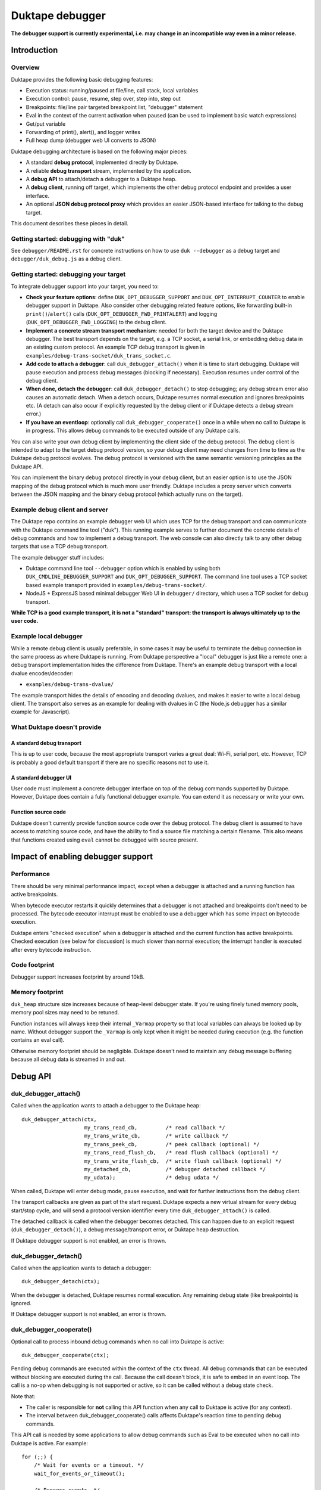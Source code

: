 ================
Duktape debugger
================

**The debugger support is currently experimental, i.e. may change in an
incompatible way even in a minor release.**

Introduction
============

Overview
--------

Duktape provides the following basic debugging features:

* Execution status: running/paused at file/line, call stack, local variables

* Execution control: pause, resume, step over, step into, step out

* Breakpoints: file/line pair targeted breakpoint list, "debugger" statement

* Eval in the context of the current activation when paused (can be used
  to implement basic watch expressions)

* Get/put variable

* Forwarding of print(), alert(), and logger writes

* Full heap dump (debugger web UI converts to JSON)

Duktape debugging architecture is based on the following major pieces:

* A standard **debug protocol**, implemented directly by Duktape.

* A reliable **debug transport** stream, implemented by the application.

* A **debug API** to attach/detach a debugger to a Duktape heap.

* A **debug client**, running off target, which implements the other
  debug protocol endpoint and provides a user interface.

* An optional **JSON debug protocol proxy** which provides an easier
  JSON-based interface for talking to the debug target.

This document describes these pieces in detail.

Getting started: debugging with "duk"
-------------------------------------

See ``debugger/README.rst`` for concrete instructions on how to use
``duk --debugger`` as a debug target and ``debugger/duk_debug.js`` as a
debug client.

Getting started: debugging your target
--------------------------------------

To integrate debugger support into your target, you need to:

* **Check your feature options**: define ``DUK_OPT_DEBUGGER_SUPPORT`` and
  ``DUK_OPT_INTERRUPT_COUNTER`` to enable debugger support in Duktape.
  Also consider other debugging related feature options, like forwarding
  built-in ``print()``/``alert()`` calls (``DUK_OPT_DEBUGGER_FWD_PRINTALERT``)
  and logging (``DUK_OPT_DEBUGGER_FWD_LOGGING``) to the debug client.

* **Implement a concrete stream transport mechanism**: needed for both the
  target device and the Duktape debugger.  The best transport depends on the
  target, e.g. a TCP socket, a serial link, or embedding debug data in an
  existing custom protocol.  An example TCP debug transport is given in
  ``examples/debug-trans-socket/duk_trans_socket.c``.

* **Add code to attach a debugger**: call ``duk_debugger_attach()`` when it is
  time to start debugging.  Duktape will pause execution and process debug
  messages (blocking if necessary).  Execution resumes under control of the
  debug client.

* **When done, detach the debugger**: call ``duk_debugger_detach()`` to stop
  debugging; any debug stream error also causes an automatic detach.  When
  a detach occurs, Duktape resumes normal execution and ignores breakpoints
  etc.  (A detach can also occur if explicitly requested by the debug client
  or if Duktape detects a debug stream error.)

* **If you have an eventloop**: optionally call ``duk_debugger_cooperate()``
  once in a while when no call to Duktape is in progress.  This allows debug
  commands to be executed outside of any Duktape calls.

You can also write your own debug client by implementing the client side of
the debug protocol.  The debug client is intended to adapt to the target
debug protocol version, so your debug client may need changes from time to
time as the Duktape debug protocol evolves.  The debug protocol is versioned
with the same semantic versioning principles as the Duktape API.

You can implement the binary debug protocol directly in your debug client,
but an easier option is to use the JSON mapping of the debug protocol which
is much more user friendly.  Duktape includes a proxy server which converts
between the JSON mapping and the binary debug protocol (which actually runs
on the target).

Example debug client and server
-------------------------------

The Duktape repo contains an example debugger web UI which uses TCP for the
debug transport and can communicate with the Duktape command line tool
("duk").  This running example serves to further document the concrete
details of debug commands and how to implement a debug transport.  The web
console can also directly talk to any other debug targets that use a TCP
debug transport.

The example debugger stuff includes:

* Duktape command line tool ``--debugger`` option which is enabled by using
  both ``DUK_CMDLINE_DEBUGGER_SUPPORT`` and ``DUK_OPT_DEBUGGER_SUPPORT``.
  The command line tool uses a TCP socket based example transport provided
  in ``examples/debug-trans-socket/``.

* NodeJS + ExpressJS based minimal debugger Web UI in ``debugger/``
  directory, which uses a TCP socket for debug transport.

**While TCP is a good example transport, it is not a "standard" transport:
the transport is always ultimately up to the user code.**

Example local debugger
----------------------

While a remote debug client is usually preferable, in some cases it may be
useful to terminate the debug connection in the same process as where Duktape
is running.  From Duktape perspective a "local" debugger is just like a remote
one: a debug transport implementation hides the difference from Duktape.
There's an example debug transport with a local dvalue encoder/decoder:

* ``examples/debug-trans-dvalue/``

The example transport hides the details of encoding and decoding dvalues, and
makes it easier to write a local debug client.  The transport also serves as
an example for dealing with dvalues in C (the Node.js debugger has a similar
example for Javascript).

What Duktape doesn't provide
----------------------------

A standard debug transport
::::::::::::::::::::::::::

This is up to user code, because the most appropriate transport varies a great
deal: Wi-Fi, serial port, etc.  However, TCP is probably a good default
transport if there are no specific reasons not to use it.

A standard debugger UI
::::::::::::::::::::::

User code must implement a concrete debugger interface on top of the debug
commands supported by Duktape.  However, Duktape does contain a fully
functional debugger example.  You can extend it as necessary or write your
own.

Function source code
::::::::::::::::::::

Duktape doesn't currently provide function source code over the debug
protocol.  The debug client is assumed to have access to matching source
code, and have the ability to find a source file matching a certain
filename.  This also means that functions created using ``eval`` cannot
be debugged with source present.

Impact of enabling debugger support
===================================

Performance
-----------

There should be very minimal performance impact, except when a debugger is
attached and a running function has active breakpoints.

When bytecode executor restarts it quickly determines that a debugger is not
attached and breakpoints don't need to be processed.  The bytecode executor
interrupt must be enabled to use a debugger which has some impact on bytecode
execution.

Duktape enters "checked execution" when a debugger is attached and the current
function has active breakpoints.  Checked execution (see below for discussion)
is much slower than normal execution; the interrupt handler is executed after
every bytecode instruction.

Code footprint
--------------

Debugger support increases footprint by around 10kB.

Memory footprint
----------------

``duk_heap`` structure size increases because of heap-level debugger state.
If you're using finely tuned memory pools, memory pool sizes may need to
be retuned.

Function instances will always keep their internal ``_Varmap`` property so
that local variables can always be looked up by name.  Without debugger
support the ``_Varmap`` is only kept when it might be needed during
execution (e.g. the function contains an eval call).

Otherwise memory footprint should be negligible.  Duktape doesn't need to
maintain any debug message buffering because all debug data is streamed in
and out.

Debug API
=========

duk_debugger_attach()
---------------------

Called when the application wants to attach a debugger to the Duktape heap::

    duk_debugger_attach(ctx,
                        my_trans_read_cb,         /* read callback */
                        my_trans_write_cb,        /* write callback */
                        my_trans_peek_cb,         /* peek callback (optional) */
                        my_trans_read_flush_cb,   /* read flush callback (optional) */
                        my_trans_write_flush_cb,  /* write flush callback (optional) */
                        my_detached_cb,           /* debugger detached callback */
                        my_udata);                /* debug udata */

When called, Duktape will enter debug mode, pause execution, and wait for
further instructions from the debug client.

The transport callbacks are given as part of the start request.  Duktape
expects a new virtual stream for every debug start/stop cycle, and will
send a protocol version identifier every time ``duk_debugger_attach()``
is called.

The detached callback is called when the debugger becomes detached.  This
can happen due to an explicit request (``duk_debugger_detach()``), a debug
message/transport error, or Duktape heap destruction.

If Duktape debugger support is not enabled, an error is thrown.

duk_debugger_detach()
---------------------

Called when the application wants to detach a debugger::

    duk_debugger_detach(ctx);

When the debugger is detached, Duktape resumes normal execution.  Any
remaining debug state (like breakpoints) is ignored.

If Duktape debugger support is not enabled, an error is thrown.

duk_debugger_cooperate()
------------------------

Optional call to process inbound debug commands when no call into Duktape
is active::

    duk_debugger_cooperate(ctx);

Pending debug commands are executed within the context of the ``ctx`` thread.
All debug commands that can be executed without blocking are executed during
the call.  Because the call doesn't block, it is safe to embed in an event
loop.  The call is a no-op when debugging is not supported or active, so it
can be called without a debug state check.

Note that:

* The caller is responsible for **not** calling this API function when any
  call to Duktape is active (for any context).

* The interval between duk_debugger_cooperate() calls affects Duktape's
  reaction time to pending debug commands.

This API call is needed by some applications to allow debug commands such
as Eval to be executed when no call into Duktape is active.  For example::

    for (;;) {
        /* Wait for events or a timeout. */
        wait_for_events_or_timeout();

        /* Process events. */
        if (event1) {
            ...
        }
        /*...*/

        /* Cooperate with Duktape debugger. */
        duk_debugger_cooperate(ctx);
    }

Because the API call processes all pending inbound messages (available without
blocking), you can also use it like this::

    for (;;) {
        /* Wait for events or a timeout. */
        wait_for_events_or_timeout();

        /* Process events. */
        if (got_inbound_debugger_data) {
            /* Cooperate with Duktape debugger: process all pending messages
             * until new inbound data arrives.
             */
            duk_debugger_cooperate(ctx);
        }
        /*...*/
    }

Debug transport
===============

Overview
--------

Duktape debugger code sends and receives debug messages over an abstracted
reliable stream transport with semantics similar to a TCP connection or a
serial link.  To maximize portability to different environments, Duktape
expects user code to provide the concrete implementation for this transport
in the form of callbacks given to ``duk_debugger_attach()``.

The logical service provided by the transport is a reliable byte stream
with primitives to:

* Read bytes (partial read OK, block if necessary to read at least 1 byte)

* Write bytes (partial write OK, block if necessary to write at least 1 byte)

* Peek for inbound byte(s) without blocking

* Read flush hint

* Write flush hint

Partial reads and writes are allowed to make it as easy as possible to
implement the transport callbacks.  Duktape will handle any "read fully"
and "write fully" semantics automatically by calling read and write as
many times as necessary.

Peeking allows Duktape to detect incoming debug messages without blocking.
This allows debug messages to be processed even when Duktape is running
normally (not in paused state).

Write flushes allow a transport implementation to reliably coalesce writes.
Read flushes allow a transport implementation to manage a receive window
more efficiently.  The read/write flush callbacks are only needed for some
types of transports.

This section covers the detailed semantics for each callback, and discusses
other transport related common issues like flow control, compression, and
security.

**IMPORTANT: The application should assign no meaning to read/write chunk
boundaries.  There is no guarantee that read, write, peek, or flush calls
have any correspondence to debug message boundaries.**

Read callback semantics
-----------------------

* Read length is guaranteed to be >= 1.

* Buffer pointer is guaranteed to be non-NULL.

* Duktape is requesting that at least one and at most "length" bytes are
  read.  Partial reads are OK but at least one byte must be read.  If user
  code cannot read at least one byte, it MUST block until it can.  If one
  or more bytes are available, user code MUST NOT block.

* Return value in the range [1,length] indicates how many bytes were
  read into the given buffer.

* Return value 0 indicates a stream error (sanity timeout, connection
  close, etc).  Duktape will then mark the stream broken and won't do
  any more operations on it.  Debugger will automatically detach.

Write callback semantics
------------------------

* Write length is guaranteed to be >= 1.

* Buffer pointer is guaranteed to be non-NULL.

* Duktape is requesting that at least one and at most "length" bytes are
  written.  Partial writes are OK but at least one byte must be written.
  If user code cannot write at least one byte, it MUST block until it can.

* Return value in the range [1,length] indicates how many bytes were
  written from the given buffer.

* Return value 0 indicates a stream error (sanity timeout, connection
  close, etc).  Duktape will then mark the stream broken and won't do
  any more operations on it.  Debugger will automatically detach.

Peek callback semantics
-----------------------

* Implementing a peek callback is optional (NULL can be passed in
  ``duk_debugger_attach()``) but strongly recommended.  If the callback
  is not provided, some features like pausing execution "out of the blue"
  (while Duktape is running normally) will not work.

* Peek callback has no arguments.

* Duktape is requesting a peek into the input stream, i.e. to see if
  at least one byte can be read without blocking.

* Return value 0 indicates no bytes can be read without blocking.

* Return value > 0 indicates the number of bytes that can be read without
  blocking.  Right now Duktape only cares if at least one byte is available,
  so returning 0 or 1 is sufficient.

* Duktape will currently assume that if at least one byte is available, a
  whole debug message can be read (blocking and handling partial reads as
  necessary).

Read flush callback semantics
-----------------------------

* Implementing a read flush callback is optional (NULL can be passed in
  ``duk_debugger_attach()``).

* Read flush callback has no arguments.

* Duktape is indicating a "read flush" to user code.  Duktape is guaranteed
  to indicate a "read flush" when it may not be doing any more reads on
  that particular occasion.  (However, Duktape may indicate read flushes
  even when it continues to do reads immediately afterwards.)

* For most transports a read flush is not important.  If the transport
  protocol uses a limited read window and has a protocol to update the
  window status to the remote peer, window control messages can be postponed
  to the next read flush (if there's no other pressing reason to send them,
  e.g. a read buffer empty condition).

Write flush callback semantics
------------------------------

* Implementing a write flush callback is optional (NULL can be passed in
  ``duk_debugger_attach()``).

* Write flush callback has no arguments.

* Duktape is indicating a "write flush" to user code.  Duktape is guaranteed
  to indicate a "write flush" when it may not be doing any more writes on
  that particular occasion.  (However, Duktape may indicate write flushes
  even when it continues to do writes immediately afterwards.)

* This indication is useful if the user transport coalesces writes into
  larger chunks.  The user code can send out chunks when buffered data
  becomes large enough or a write flush is indicated.  User code can rely on
  a write flush happening when it matters.

* User code is also free to ignore this indication if it doesn't apply to
  the underlying transport (e.g. when using TCP, there are already
  mechanisms for automatic coalescing of writes) or if there's some other
  mechanism (e.g. a timer) in place to ensure pending bytes are eventually
  sent out.

Marking a transport broken
--------------------------

Duktape marks a transport broken if:

* User callbacks indicate a stream error

* Duktape encounters a parse error when parsing the debug stream

When the debug transport has been marked broken:

* Debugger is automatically detached so that normal Ecmascript execution
  will resume immediately.  If a detached callback exists, it will be called.

* Duktape won't make any more calls to user callbacks for the stream.

* Duktape internal debug read calls return dummy values (zero when reading a
  byte, zero when reading an integer, empty string when reading a string, etc)
  and writes are silently ignored.  This allows the implementation to read and
  write data without checking for errors after every read/write; an explicit
  check for "broken transport" can be made where it's most convenient.

Peek request notes
------------------

Duktape uses peek requests to detect incoming debug commands and process them.
Peeks are used both during normal execution (when there are no relevant
breakpoints and stepping is not active) and during checked execution (when
there is one or more active breakpoints and/or stepping is active).

The rate of peek requests is automatically rate limited by Duktape using a
Date-based timestamp, so that peeks are performed at most every 200ms.

Write flush notes
-----------------

Duktape uses write flushes to indicate that it may not be sending any more
data on this occasion, and that the application should send out any pending
data it has queued.

Duktape writes outbound debug messages in very small pieces so it might make
sense for the application to maintain a buffer for pending outbound data.
When Duktape performs a write, data can be appended to the buffer.  Data can
be sent out when the buffer is large enough, or when Duktape performs a
write flush.

A write flush is guaranteed to occur when Duktape is finished processing a
set of messages so an application doesn't need to have a separate timer
mechanism or similar to flush pending writes.  A write flush is **not**
guaranteed after every outbound debug message (although the current Duktape
implementation behaves that way).

**The user code should make no assumptions about when Duktape indicates a
write flush, other than to send out pending bytes when it happens.**

Reliability
-----------

Duktape expects the transport to be reliable, i.e. no bytes are reordered,
lost, or duplicated.  The concrete transport must provide reliability by
application specific means.  For instance, if TCP sockets are used, reliability
is automatically provided by TCP.  For unreliable packet transports, user code
must provide retransmission, duplicate detection, and sequencing.

Flow control
------------

There is no flow control at the abstract transport level, though an application
is free to implement flow control as part of the transport.  For instance, if
TCP sockets are used, there's automatic flow control as part of TCP.

Flow control may be necessary for devices with very low amount of memory so
that excessive buffer reserves can be avoided.

Compression
-----------

For very slow links it may be appropriate for the application specific
transport to use stream compression for the debug traffic.  Compression
can reduce the stream to around 10-30% of its uncompressed size.

Security
--------

In some environments the debug transport may be security critical.  In such
cases the application should use authentication and encryption for the debug
transport, e.g. use SSL/TLS for the transport.

Implementing on top of a packet-based transport
-----------------------------------------------

This topic is covered in a separate section.

Development time transport torture option
-----------------------------------------

The feature option DUK_OPT_DEBUGGER_TRANSPORT_TORTURE causes Duktape to do
all debug transport read/write operations in 1-byte steps, which is useful
to catch any incorrect assumptions about reading or writing chunks of a
certain size.

Debug stream format
===================

Overview
--------

The debug protocol is a conversation between Duktape internals and the debug
client.  User code is not aware of the contents of the debug protocol, it
only provides a debug transport to carry chunks of the stream between the
debug target and the debug client.

The debug protocol has a simple three-part life cycle:

* Stream connected, waiting for version identification (sent by Duktape).

* Stream connected, in active use.  Debug messages are exchanged freely in
  each direction.

* Stream disconnected.  This happens on an explicit detach request (i.e. a
  call to ``duk_debugger_detach()``, a read/write error indicated by the
  user's transport callbacks, a message syntax error detected by Duktape,
  or Duktape heap destruction.

The protocol uses request pipelining, i.e. each peer is allowed to send
multiple requests without waiting for replies to previous requests.  To
facilitate this, every request has a corresponding reply/error message and
requests are always processed without reordering.  Neither peer is required
to send pipelined request, and it's perfectly fine for e.g. a debug client
to wait for a response before sending another request.

Version identification
----------------------

When the debug transport is attached, Duktape writes a version identification
as an UTF-8 encoded line of the form::

    <protocolversion> <SP (0x20)> <additional text, no LF> <LF (0x0a)>

The current protocol version is "1" and the identification line currently
has the form::

    1 <DUK_VERSION> <DUK_GIT_DESCRIBE> <target string> <LF>

Everything that follows the protocol version number is informative only.
Example::

    1 10099 v1.0.0-254-g2459e88 duk command built from Duktape repo

The debug protocol version is available as a define to the user code
(defined by ``duktape.h``)::

    DUK_DEBUG_PROTOCOL_VERSION

This may be useful e.g. when a target can advertise its debug capabilities.

The debug client should parse the line and check the protocol version first.
If the protocol version is not supported, the debug connection should be
closed.  The debug client always adapts to the protocol version present on
the target.  There is no acknowledgement to the version identification, and
there is no corresponding handshake message from the debug client.

When the version identification (handshake) is complete the debug stream
switches to a different framing described below.  The framing is potentially
protocol version specific, which is why the version identification must be
processed first.

Some rationale for the version identification format:

* A one-line text string is a common handshake approach, and has the benefit
  that you can telnet into a target (if it uses a TCP transport) and easily
  see that you've connected to a debugger port.  It can also be easily
  extended to e.g. allow Duktape to advertise optional capabilities (if that
  becomes necessary).

* The version identification allows protocol framing to be changed in the
  future without changing the handshake format.  If version identification
  used the more complex framing described below, it would make version
  compatibility much harder.

* Duktape just sends out the version identification blindly and doesn't need
  to parse a reply, so there's very little cost to having a human readable
  version identification line as compared to e.g. sending a single version
  byte.

* Adding a version identification for the debug client would mean unnecessary
  parsing state for Duktape.  There's little benefit in making Duktape aware
  of the debug client version.

Dvalue
------

After the version identification handshake, the debug stream consists of typed
values called *dvalues* sent in each direction.  Dvalues represent message
framing markers, integers, strings, tagged Ecmascript values, etc.  They can
be parsed without context which is useful for dumping and also allows dvalues
(and debug messages) to be skipped without context.  Debug *messages* are then
constructed as a sequence of dvalues: a start marker, zero or more dvalues,
and an end-of-message marker.

The following table summarizes the dvalues and their formats.  The initial
byte (IB) is used as both a type tag and containing parts of the value in
some cases:

+-----------------------+-----------+---------------------------------------+
| Byte sequence         | Type      | Description                           |
+=======================+===========+=======================================+
| 0x00                  | EOM       | End of message                        |
+-----------------------+-----------+---------------------------------------+
| 0x01                  | REQ       | Start of request message              |
+-----------------------+-----------+---------------------------------------+
| 0x02                  | REP       | Start of success reply message        |
+-----------------------+-----------+---------------------------------------+
| 0x03                  | ERR       | Start of error reply message          |
+-----------------------+-----------+---------------------------------------+
| 0x04                  | NFY       | Start of notification message         |
+-----------------------+-----------+---------------------------------------+
| 0x05...0x0f           | reserved  |                                       |
+-----------------------+-----------+---------------------------------------+
| 0x10 <int32>          | integer   | 4-byte integer, signed 32-bit integer |
|                       |           | in network order follows initial byte |
+-----------------------+-----------+---------------------------------------+
| 0x11 <uint32> <data>  | string    | 4-byte string, unsigned 32-bit string |
|                       |           | length in network order and string    |
|                       |           | data follows initial byte             |
+-----------------------+-----------+---------------------------------------+
| 0x12 <uint16> <data>  | string    | 2-byte string, unsigned 16-bit string |
|                       |           | length in network order and string    |
|                       |           | data follows initial byte             |
+-----------------------+-----------+---------------------------------------+
| 0x13 <uint32> <data>  | buffer    | 4-byte buffer, unsigned 32-bit buffer |
|                       |           | length in network order and buffer    |
|                       |           | data follows initial byte             |
+-----------------------+-----------+---------------------------------------+
| 0x14 <uint16> <data>  | buffer    | 2-byte buffer, unsigned 16-bit buffer |
|                       |           | length in network order and buffer    |
|                       |           | data follows initial byte             |
+-----------------------+-----------+---------------------------------------+
| 0x15                  | unused    | Represents the internal "undefined    |
|                       |           | unused" type which used to e.g. mark  |
|                       |           | unused (unmapped) array entries       |
+-----------------------+-----------+---------------------------------------+
| 0x16                  | undefined | Ecmascript "undefined"                |
+-----------------------+-----------+---------------------------------------+
| 0x17                  | null      | Ecmascript "null"                     |
+-----------------------+-----------+---------------------------------------+
| 0x18                  | true      | Ecmascript "true"                     |
+-----------------------+-----------+---------------------------------------+
| 0x19                  | false     | Ecmascript "false"                    |
+-----------------------+-----------+---------------------------------------+
| 0x1a <8 bytes>        | number    | IEEE double (network endian)          |
+-----------------------+-----------+---------------------------------------+
| 0x1b <uint8> <uint8>  | object    | Class number, pointer length, and     |
| <data>                |           | pointer data (network endian)         |
+-----------------------+-----------+---------------------------------------+
| 0x1c <uint8> <data>   | pointer   | Pointer length, pointer data          |
|                       |           | (network endian)                      |
+-----------------------+-----------+---------------------------------------+
| 0x1d <uint16> <uint8> | lightfunc | Lightfunc flags, pointer length,      |
| <data>                |           | pointer data (network endian)         |
+-----------------------+-----------+---------------------------------------+
| 0x1e <uint8> <data>   | heapptr   | Pointer length, pointer data (network |
|                       |           | endian); pointer to heap object, used |
|                       |           | by DumpHeap                           |
+-----------------------+-----------+---------------------------------------+
| 0x1f                  | reserved  |                                       |
+-----------------------+-----------+---------------------------------------+
| 0x20...0x5f           | reserved  |                                       |
+-----------------------+-----------+---------------------------------------+
| 0x60...0x7f <data>    | string    | String with length [0,31], string     |
|                       |           | length is IB - 0x60, data follows     |
+-----------------------+-----------+---------------------------------------+
| 0x80...0xbf           | integer   | Integer [0,63], integer value is      |
|                       |           | IB - 0x80                             |
+-----------------------+-----------+---------------------------------------+
| 0xc0...0xff <uint8>   | integer   | Integer [0,16383], integer value is   |
|                       |           | ((IB - 0xc0) << 8) + followup_byte    |
+-----------------------+-----------+---------------------------------------+

All "integer" representations are semantically the same, i.e. they can all
be used wherever an integer is expected.  Same applies to "string" and
"buffer" representations.

The dvalue typing is sufficient to represent ``duk_tval`` values so that
typing can be preserved (e.g. strings and buffers have separate types).

The dvalues are represented as follows in text below (not needed for all
types in the text)::

    EOM
    REQ
    REP
    ERR
    NFY
    <int: field name>    e.g. <int: error code>
    <str: field name>    e.g. <str: error message>
    <buf: field name>    e.g. <buf: buffer data>
    <ptr: field name>    e.g. <ptr: prototype pointer>
    <tval: field name>   e.g. <tval: eval result>

When a field does not relate to an Ecmascript value exactly, e.g. the field
is a debugger control field, typing can be loose.  For example, a boolean
field can be represented sometimes as integer dvalue and an arbitrary binary
string as a string dvalue.  The specific types used for each command are
described in per-command sections below.

The intent behind the dvalue format is to:

* Make the lowest level protocol typed so that dvalues and messages can be
  dumped without knowing the particular message being parsed.

* Provide a way to skip a message without understanding its contents, or
  ignore trailing fields in a message, by scanning for the EOM marker.
  This is useful for handling unsupported requests and for extending
  messages by appending dvalues to existing ones.  However, note that reliable
  skipping is only possible if an implementation can parse all dvalue types
  so that it knows their length.  In particular, zero bytes (which are used
  for EOM) can appear inside dvalues too, so skipping to zero byte is not a
  reliable way to skip.

* Provide a framing for requests and responses, which is needed to ensure
  both peers can distinguish replies to its own requests from requests or
  notifications initiated by the other party.

* Allow streamed writing of debug messages without knowing the length of the
  final message in advance (which would be necessary if the framing had a leading
  message length field, for instance).  This is useful to avoid the need to
  precompute message sizes or to use an accumulation buffer to create a full
  message before sending it out.

* Represent all ``duk_tval`` values without loss of information.

* Use short encoding forms for typical numbers and strings to minimize traffic
  for low bandwidth debug transport (like serial lines):

  - The integer range [0,63] encodes to a single byte and is useful for e.g.
    command numbers, status codes, booleans, etc.

  - The integer range [0,16383] encodes to two bytes and is useful for e.g.
    line numbers, typical array indices, loop counter values, etc.

  - Short strings with length [0,31] are encoded to a single byte plus the
    string data.  This is useful for typical filenames, property and variable
    names, etc.

Notes:

* When not sending a ``duk_tval`` value, integer number values must always be
  encoded as plain integers (not the IEEE double encoding).

* When parsing a ``duk_tval`` value, both plain integers and IEEE double
  values must be accepted.  The plain integers map uniquely to IEEE doubles
  so there's no loss of information.  Note that a negative zero must be
  represented as an IEEE double to preserve the sign.

* Fast integers (fastint) are not distinguish from ordinary numbers in the
  debugger protocol.

* Plain buffer values are represented explicitly, but buffer objects
  (Duktape.Buffer, Node.js Buffer, ArrayBuffer, DataView, and TypedArray
  views) are represented as objects.  This means that their contents are
  not transmitted, only their heap pointer and a class number.

Endianness
----------

As a general rule all values are serialized into network order (big endian).
This applies to pointer values and IEEE doubles.

When pointers or IEEE doubles are part of buffer data they are encoded in
whatever order they exist in memory.  This means that e.g. bytecode dumped
by DumpHeap will be represented as a buffer value with platform specific
byte ordering.  Changing the byte order would be quite awkward because the
debugger code would need to be aware of the memory layout of specific buffer
values.

Representing duk_tval values
----------------------------

The following dvalue types are used for ``duk_tval`` values:

* unused (undefined/unused/none): specific dvalue

* undefined: specific dvalue

* null: specific dvalue

* boolean: specific dvalues for ``true`` and ``false``

* number: signed 32-bit integers can be represented with the simple integer
  dvalues (except negative zero), other numbers are represented as literal
  IEEE doubles

* string: specific dvalues for a few string lengths

* buffer: specific dvalues for a few buffer lengths

* object: represented as a pointer (dangerous when sent from debug client
  to debug target)

* pointer: represented as a pointer

* lightfunc: represented as a point and a flags field (dangerous when sent
  from debug client to debug target)

The notation ``<tval: field name>`` allows any dvalue compatible with a
``duk_tval``.  However, note that some values are dangerous when sent from
the debug client to the target; e.g. it's possible to send a lightfunc value
as an argument to PutVar, for instance, but it's easy to segfault unless
you're very careful.

Request, replies, and notifications
-----------------------------------

A request has the format::

  REQ <int: command> <0-N dvalues> EOM

A success response has the format::

  REP <0-N dvalues> EOM

An error response has the **fixed format** independent of command::

  ERR <int: error code> <str: error message or empty string> EOM

A notification has the format::

  NFY <int: command> <0-N dvalues> EOM

Notes:

* Request and replies don't have a message ID: it is not necessary.  Each peer
  is required to response to incoming requests in order, and every request is
  required to have a single success or error reply, so that replies can be
  reliably associated with previously sent requests.  Note that reply messages
  may still be interleaved with requests and notifications sent by the peer in
  the other direction.

* Only requests/notifications have a command number: the reply messages are
  associated with a request/notification implicitly based on their order in
  the debug stream.

* The error response has a fixed format so that error handling can be uniform.
  There's a specific error code for "unsupported command" so that a debug
  client can easily check if new commands are supported and if not, fall back
  to something else.

* Right now Duktape only sends notifications, never requests, to avoid the
  need to track request/reply state.

Error codes
-----------

+--------+------------------------------------------------------------------+
| Code   | Description                                                      |
+========+==================================================================+
| 0x00   | Unknown or unspecified error                                     |
+--------+------------------------------------------------------------------+
| 0x01   | Unsupported command                                              |
+--------+------------------------------------------------------------------+
| 0x02   | Too many (e.g. too many breakpoints, cannot add new)             |
+--------+------------------------------------------------------------------+
| 0x03   | Not found (e.g. invalid breakpoint index)                        |
+--------+------------------------------------------------------------------+

Handling of inbound requests
----------------------------

When either peer decides something unexpected happens, it can simply drop the
transport.  As soon as Duktape detects this, the debugger is automatically
detached and normal execution resumes.  This provides uniform handling for
unexpected errors, and is appropriate behavior e.g. when:

* Invalid or insane dvalue formats are encountered.  There's often no way to
  continue reliably in these cases.

* A parse error when a supported command is being handled.  Such a situation
  would indicate that the peer is buggy or in an inconsistent state.

The exact error handling rules are not specified in great detail here, but
there are a few rules which are important for extensibility:

* If a peer receives a request with an unsupported command number, it MUST
  send back an error reply indicating the command is supported, and MUST NOT
  drop the debug connection.  This behavior is important so that a peer can
  try a command to see if it happens to be supported, and if not, fall back
  to some other behavior.  As a result new commands can be added without
  always strictly bumping the protocol version, and it's possible to add
  optional or custom, target specific commands and "probe" for them.

  - Right now this only applies to Duktape: Duktape never sends requests,
    only notifications.

* If a peer receives a notification with an unsupported command number, it
  MUST ignore the notification, and MUST NOT drop the debug connection.
  The reason is the same as for requests.

* If a supported command is parsed and there are additional dvalues before an
  EOM, the trailing dvalues MUST be ignored.  This allows existing commands
  to be extended (in some cases) without assigning new command numbers or
  bumping the protocol version.

These simple rules are easy to implement and allow the protocol to be extended
gracefully in a few common cases (but certainly not all).

Text representation of dvalues and debug messages
-------------------------------------------------

**This is an informative convention only used in this document and in
duk_debug.js dumps.**

The Duktape debug client uses the following convention for representing
dvalues as text:

* Marker bytes: ``EOM``, ``REQ``, ``REP``, ``ERR``, ``NFY``.

* Integers: string coerced in the obvious way, e.g. ``-123``.

* Strings are mapped 1:1 from a sequence of bytes (0x00...0xff) to a sequence
  codepoints U+0000...U+00FF and then JSON encoded.  JSON encoding ensures
  that the result has no unescaped newlines.  Standard JSON doesn't escape all
  of the codepoints U+0080...U+00FF which unfortunately looks funny (ASCII
  only serialization would be preferable).

* Other types are JSON encoded like in the JSON mapping, see below.

Debug messages are then simply represented as one-liners containing all the
related dvalues (including message type marker and EOM) separate by spaces.
This makes the text dump easy to read, cut-and-paste, diagnose, etc.

As an example, consider a reply whose payload consists of the string "touché",
the integer 123, and the integer -321.  The string would be represented by
Duktape internally as the UTF-8 sequence::

    74 6f 75 63 68 c3 a9

The raw bytes of the reply message could be (with dvalues delimited by pipes)::

    02 | 67 74 6f 75 63 68 c3 a9 | c0 7b | 10 ff ff fe bf | 00

This would then be rendered as a text one-liner::

    REP "touch\u00c3\u00a9" 123 -321 EOM

The odd string mapping is chosen to preserve the exact bytes used by the
string inside Duktape.  Note that some Duktape strings are intentionally
invalid UTF-8 so mapping to Unicode is not always an option.  This string
mapping is also used to represent buffer data.

JSON mapping for debug protocol
===============================

The mapping described in this section is used to map debug dvalues and
messages into JSON values.  The mapping is used to implement a JSON
debug proxy which allows a debug client to interact with a debug target
using clean JSON messages alone without implementing the binary protocol
at all.

JSON representation of dvalues
------------------------------

* Unused::

      { "type": "unused" }

* Undefined::

      { "type": "undefined" }

* Null, true, and false map directly to JSON::

      null
      true
      false

* Integers map directly to JSON number type::

      1234

* Any numbers that can't be represented without loss as JSON numbers
  (e.g. infinity, NaN, negative zero) are expressed as::

      // data contains IEEE double in big endian hex encoded bytes
      // (here Math.PI)
      { "type": "number", "data": "400921fb54442d18" }

* Strings are mapped like in the text representation, i.e. bytes 0x00...0xff
  map to Unicode codepoints U+0000...U+00FF::

      // the 4-byte string 0xde 0xad 0xbe 0xef
      "\u00de\00ad\00be\00ef"

  This representation is used because it is byte exact, represents non-UTF-8
  strings correctly, but is still human readable for most practical (ASCII)
  strings.

* Buffer data is represented in hex encoded form wrapped in an object::

      { "type": "buffer", "data": "deadbeef" }

* The message framing dvalues (EOM, REQ, REP, NFY, ERR) are not visible in
  the JSON protocol.  They are used by ``duk_debug.js`` internally with the
  format::

      { "type": "eom" }
      { "type": "req" }
      { "type": "rep" }
      { "type": "err" }
      { "type": "nfy" }

* Object::

      // class is a number, pointer is hex-encoded
      { "type": "object", "class": 10, "pointer": "deadbeef" }

* Pointer::

      // pointer is hex-encoded
      { "type": "pointer", "pointer": "deadbeef" }

* Lightfunc::

      // flags is a 16-bit integer represented as a JSON number,
      // pointer is hex-encoded
      { "type": "lightfunc", "flags": 1234, "pointer": "deadbeef" }

* Heap pointer::

      // pointer is hex-encoded
      { "type": "heapptr", "pointer": "deadbeef" }

JSON representation of debug messages
-------------------------------------

Messages are represented as JSON objects, with the message type marker and the
EOM marker removed, as follows.

Request messages have a 'request' key which contains the command name (if
known) or "true" (if not known), a 'command' key which contains the command
number, and 'args' which contains remaining dvalues (EOM omitted)::

    {
        "request": "AddBreak",
        "command": 24,
        "args": [ "foo.js", 123 ]
    }

    {
        "request": true,
        "command": 24,
        "args": [ "foo.js", 123 ]
    }

Reply messages don't have a command number, so they have a 'reply' key with
a "true" value to allow the message type to be distinguished.  Arguments are
again in 'args' (EOM omitted)::

    {
        "reply": true,
        "args": [ 3 ]
    }

Error messages are like replies, 'error' key has a "true" value, and 'args'
contain the error arguments (EOM omitted)::

    {
        "error": true,
        "args": [ 2, "no space for breakpoint" ]
    }

Notify messages have a 'notify' key with the notify command name (if known)
or "true" (if not known), a 'command' key which contains the command number,
and an 'args' for arguments (EOM omitted)::

    {
        "notify": "Status",
        "command": 1,
        "args": [ 0, "foo.js", "frob", 123, 808 ]
    }

    {
        "notify": true,
        "command": 1,
        "args": [ 0, "foo.js", "frob", 123, 808 ]
    }

If an argument list is empty, 'args' can be omitted from any message.

The request and notify message contain both a request/notify command name and
a number.  The intent is to allow debug clients to use command names (rather
than numbers).  The command name/number is resolved as follows:

* If command name is present, look up the command name from command metadata.
  If the command is known, use the command number in the command metadata and
  ignore a possible 'command' key.

* If command number is present, use it verbatim if the name lookup failed.

* If no command number is present, fail.

Other JSON messages
-------------------

In addition to the core message formats above, there are a few custom messages
for debug protocol version info and transport events.  These are expressed as
"notify" messages with a special command name beginning with an underscore, and
no command number.

When connecting to a debug target, a version identification line is received.
This line doesn't follow the dvalue format, so it is transmitted specially::

    {
        "notify": "_Connected",
        "args": [ "1 10199 v1.1.0-173-gecd806e-dirty duk command built from Duktape repo" ]
    }

When a transport error occurs (not necessarily a terminal error)::

    {
        "notify": "_Error",
        "args": [ "some kind of error" ]
    }

When the JSON connection is just about to be disconnected::

    {
        "notify": "_Disconnecting"
    }

JSON protocol line formatting
-----------------------------

JSON messages are sent by encoding them in compact one-liner form and
terminating a message with a newline (single LF character, 0x0a).
(Note that the examples above are formatted in multiline format which
is **not** allowed; this is simply for clarity.)

This convention makes is easy to read and write messages.  Messages can
be easily cut-pasted, and message logs can be grepped effectively.

Extending the protocol and version compatibility
================================================

The version identification line provides a protocol version number which is
used to make incompatible changes to the debug protocol; the debug client is
always assumed to conform to the target's debug protocol version.

It is also possible to extend the protocol without bumping the protocol
version number in the following basic ways:

* Add a new command.  If a command is not supported, the peer will send back
  a specific error indicating an unknown/unsupported command.

* Add trailing field(s) to a request, response, or notification.  Once a peer
  has read and processed the fields it supports, it's required to skip to EOM,
  skipping unknown trailing fields.  Some messages have a variable number of
  fields (e.g. a list of variable name/value pairs), in which case this
  approach may not be possible.

These extensions are made possible by (1) the ability to skip to EOM without
understanding message contents, and (2) the processing requirements for
unknown messages and unknown trailing dvalues.

As a general design rule, Duktape internals should be kept clean of version
specific handling and workarounds.  If a feature cannot be implemented cleanly
in a compatible fashion, the protocol version should be bumped instead of
adding parallel variants of commands or making other awkward compromises.
It's important to keep the debugger code small and clean, so that code
footprint is not compromised on the target.

Commands sent by Duktape
========================

Status notification (0x01)
--------------------------

Format::

    NFY <int: 1> <int: state> <str: filename> <str: funcname> <int: linenumber> <int: pc> EOM

Example::

    NFY 1 0 "foo.js" "frobValues" 101 679 EOM

When nothing is executing (happens e.g. when duk_debug_cooperate() is called
from outside of any Duktape activation) filename and funcname are undefined
(the "undefined" dvalue is used) and pc/line are zero.

State is one of:

* 0x00: running

* 0x01: paused, debug client must resume

When execution state changes (e.g. from paused to running or vice versa)
Duktape always sends a Status notification.

When Duktape is running with the debugger attached, it sends a status
notification from time to time to keep the debug client informed of what
file/line and function is being executed.

The rate of Status updates is automatically rate limited using a Date-based
timestamp, so that Status updates are sent at most every 200ms when Duktape
is running in normal or checked mode.

Print notification (0x02)
-------------------------

Format::

    NFY <int: 2> <str: message> EOM

Example::

    NFY 2 "hello world!\n" EOM

String output redirected from the ``print()`` function.

Alert notification (0x03)
-------------------------

Format::

    NFY <int: 3> <str: message> EOM

Example::

    NFY 3 "hello world!\n" EOM

String output redirected from the ``alert()`` function.

Log notification (0x04)
-----------------------

Format::

    NFY <int: 4> <int: log level> <str: message> EOM

Example::

    NFY 4 2 "2014-12-07T23:46:27.796Z INF foo: hello world" EOM

Logger output redirected from Duktape logger calls.

Commands sent by debug client
=============================

BasicInfo request (0x10)
------------------------

Format::

    REQ <int: 0x10> EOM
    REP <int: DUK_VERSION> <str: DUK_GIT_DESCRIBE> <str: target info> <int: endianness> EOM

Example::

    REQ 16 EOM
    REP 10099 "v1.0.0-254-g2459e88" "Arduino Yun" 2 EOM

Endianness:

* 1 = little endian

* 2 = mixed endian (doubles in ARM "mixed" endian, integers little endian)

* 3 = big endian

Endianness affects decoding of a few dvalues.

Target info is a string that can be compiled in, and can e.g. describe the
device type.

TriggerStatus request (0x11)
----------------------------

Format::

    REQ <int: 0x11> EOM
    REP EOM

Example::

    REQ 17 EOM
    REP EOM

Duktape will then re-send a status notify.

Pause request (0x12)
--------------------

Format::

    REQ <int: 0x12> EOM
    REP EOM

Example::

    REQ 18 EOM
    REP EOM

If Duktape is already paused, a no-op.  If Duktape is running, Duktape will
check for incoming debug messages from time to time.  When Duktape notices
the pause request (which can take seconds) it will reply to the request,
pause execution, and send a Status notification indicating it has paused.

Resume request (0x13)
---------------------

Format::

    REQ <int: 0x13> EOM
    REP EOM

Example::

    REQ 19 EOM
    REP EOM

If Duktape is already running, a no-op.  If Duktape is paused, it will exit
the debug message loop associated with the paused state (where control is
fully in the hands of the debug client), resume execution, and send a Status
notification indicating it is running.

StepInto request (0x14)
-----------------------

Format::

    REQ <int: 0x14> EOM
    REP EOM

Example::

    REQ 20 EOM
    REP EOM

Resume execution and pause when execution exits the current line.  If a
function call occurs before that, go into the function and pause execution
there.

StepOver request (0x15)
-----------------------

Format::

    REQ <int: 0x15> EOM
    REP EOM

Example::

    REQ 21 EOM
    REP EOM

Resume execution and pause when execution exits the current line.  Don't pause
on function calls occuring before that.

StepOut request (0x16)
----------------------

Format::

    REQ <int: 0x16> EOM
    REP EOM

Example::

    REQ 22 EOM
    REP EOM

Resume execution and pause when execution exits the current function.  This can
happen because:

* The current function returns, in which case execution resumes in the calling
  function.

* The current function, or any function called by it, throws an error which is
  not caught before it unwinds past the current function.  Execution resumes
  in the error catcher.

ListBreak request (0x17)
------------------------

Format::

    REQ <int: 0x17> EOM
    REP [ <str: fileName> <int: line> ]* EOM

Example (two breakpoints)::

    REQ 23 EOM
    REP "foo.js" 102 "bar.js" 99 EOM

AddBreak request (0x18)
-----------------------

Format::

    REQ <int: 0x18> <str: fileName> <int: line> EOM
    REP <int: breakpoint index> EOM

Example::

    REQ 24 "foo.js" 109 EOM
    REP 3 EOM

If there's no space for more breakpoints, a "too many" error is sent::

    REQ 24 "foo.js" 109 EOM
    ERR 2 "no space for breakpoint" EOM

DelBreak request (0x19)
-----------------------

Format::

    REQ <int: 0x19> <int: index> EOM
    REP EOM

Example::

    REQ 25 3 EOM
    REP EOM

If an invalid index is used, an error reply is sent.

GetVar request (0x1a)
---------------------

Format::

    REQ <int: 0x1a> <str: varname> EOM
    REP <int: 0/1, found> <tval: value> EOM

Example::

    REQ 26 "testVar" EOM
    REP 1 "myValue" EOM

PutVar request (0x1b)
---------------------

Format::

    REQ <int: 0x1b> <str: varname> <tval: value> EOM
    REP EOM

Example::

    REQ 27 "testVar" "newValue" EOM
    REP EOM

GetCallStack request (0x1c)
---------------------------

Format::

    REQ <int: 0x1c> EOM
    REP [ <str: fileName> <str: funcName> <int: lineNumber> <int: pc> ]* EOM

Example::

    REQ 28 EOM
    REP "foo.js" "doStuff" 100 317 "bar.js" "doOtherStuff" 210 880 EOM

GetLocals request (0x1d)
------------------------

Format::

    REQ <int: 0x1d> EOM
    REP [ <str: varName> <tval: varValue> ]* EOM

Example::

    REQ 29 EOM
    REP "x" "1" "y" "3.1415" "foo" "bar" EOM

List local variable names from current function (the internal ``_Varmap``).

The result includes only local variables declared with ``var`` and locally
declared functions.  Variables outside the current function scope, including
outer functions and global variables, are not included.

.. note:: The local variable list doesn't currently include dynamically
   declared variables introduced by e.g. eval(), or variables with a
   dynamic scope like the catch variable in try-catch.  This will be fixed
   in future versions.

Eval request (0x1e)
-------------------

Format::

    REQ <int: 0x1e> <str: expression> EOM
    REP <int: 0=success, 1=error> <tval: value> EOM

Example::

    REQ 30 "1+2" EOM
    REP 0 3 EOM

The eval expression is evaluated as if a "direct call" to eval was executed
in the position where execution has paused.  A direct eval call shares the
same lexical scope as the function it is called from (an indirect eval call
does not).  For instance, suppose we're executing::

    function foo(x, y) {
        print(x);  // (A)
        print(y);  // (B) <== paused here (before print(y))
    }

    foo(100, 200);

and you'd eval::

    print(x + y); y = 10; "quux"

The Eval would execute as if the code had been::

    function foo(x, y) {
        print(x);
        eval('print(x + y); y = 10; "quux");
        print(y);
    }

    foo(100, 200);

so that the Eval statement would:

* Print out 300 (using print).

* Assign 10 to ``y`` so that statement B would then print 10 (instead of 200).

* The final result of the eval would be the string ``"quux"``, which would then
  be shown in the debug client UI.

When Eval is requested from outside any Duktape activation, e.g. while doing
a duk_debugger_cooperate() call, there is no active Ecmascript activation so
that a "direct" Eval is not possible.  Eval will then be executed as an
indirect Eval instead.

Current limitations:

* Can get stuck in an infinite loop.

* The debug code runs inside an actual ``eval()`` call which affects the call
  stack.  For example, ``Duktape.act()`` will see the additional stack frames.

Detach request (0x1f)
---------------------

Format::

    REQ <int: 0x1f> EOM
    REP EOM

Example::

    REQ 31 EOM
    REP EOM

Request that Duktape detach the debugger.  Duktape requests the user transport
code to close the transport connection, and then resumes normal execution.

DumpHeap request (0x20)
-----------------------

Format::

    REQ <int: 0x20> EOM
    REP <dvalues> EOM

Example::

    REQ 32 EOM
    REP <dvalues> EOM

Dump contents of the entire Duktape heap.  The format of the heap dump is
somewhat complicated; see ``duk_debugger.c`` for the format.

This is used to implement a debugger UI feature where you can download a JSON
dump of the heap state for analysis.

.. note:: This command is somewhat incomplete at the moment.  It will be useful
   to implement a heap browser, and will probably be completed together with
   some kind of UI.

GetBytecode request (0x21)
--------------------------

Format::

    REQ <int: 0x21> EOM
    REP <int: numconsts> (<tval: const>){numconsts}
        <int: numfuncs> (<tval: func>){numfuncs}
        <str: bytecode> EOM

Example::

    REQ 33 EOM
    REP 2 "foo" "bar" 0  "...bytecode..." EOM

Bytecode endianness is target specific so the debug client needs to get
target endianness and interpret the bytecode based on that.

.. note:: This command is somewhat incomplete at the moment and may be modified
   once the best way to do this in the debugger UI has been figured out.

"debugger" statement
====================

Ecmascript has a debugger statement::

    a = 123;
    debugger;
    a = 234;

The E5 specification states that:

    Evaluating the DebuggerStatement production may allow an implementation
    to cause a breakpoint when run under a debugger. If a debugger is not
    present or active this statement has no observable effect.

Other Ecmascript engines typically treat a debugger statement as a breakpoint:

* https://developer.mozilla.org/en-US/docs/Web/JavaScript/Reference/Statements/debugger
* http://msdn.microsoft.com/en-us/library/ie/0bwt76sk%28v=vs.94%29.aspx
* http://blog.katworksgames.com/2012/09/27/debugger-statement-makes-javascript-development-easier/

Duktape interprets it as a breakpoint too, i.e. execution is paused if a
debugger statement is encountered while a debug client is attached.  This
allows breakpoints to be set even in anonymous eval code (though there
will be no access to source code).

Implementing a debug transport on top of a packet-based transport
=================================================================

Implementing a debug transport over a packet-based lower level protocol is
essentially the same problem as forwarding a TCP stream or a virtual serial
link over the packed-based protocol.  There is very little Duktape specific
in doing so, and the problem is quite well understood.  This section provides
some pointers.

Basic issues
------------

* You'll need a mechanism to reliably send and receive arbitrary chunks of data
  with no reordering or duplication.  This mechanism is needed both for the
  target and the debug client.

* If buffering is an issue you may need to implement a flow control mechanism.
  Usually buffering is only an issue on the debug target, so one way flow
  control is usually enough.

* To ensure data chunks sent by the debug target are reasonably sized, you may
  need to coalesce debug transport writes made by Duktape and use "write flush"
  to flush out pending bytes when no more data will be sent.  Alternatively you
  could use a timer, similarly to what TCP does.

If you also implement your own debug client you need to parse the debug stream
from the data chunks received, e.g. with trial parsing:

* Read an incoming data chunk and append it to an input byte buffer.

* Trial parse for debug messages until no more complete messages can be parsed.
  Then wait for next inbound data chunk.

* **Because the boundaries of debug messages are not guaranteed to align with the
  read/write calls Duktape makes into the transport implementation, you should
  not try to match debug messages to the data chunks sent/received by your
  transport implementation!**

Coalescing writes example
-------------------------

* Maintain a buffer BUF of max N bytes for outbound writes.

* For each Duktape transport write call:

  - If the write data fits into BUF, append it.  If not, append as many bytes
    as fit in the remaining BUF space (partial write).

  - If the buffer is now full (N bytes), send and empty the buffer.

  - Return value to Duktape indicates how many values were consumed, i.e.
    appended to BUF.

* For each Duktape transport write flush:

  - If there are bytes in BUF, send and empty the buffer.

  - Note that you can rely on Duktape performing a write flush before it
    finishes writing and e.g. blocks on read or resumes execution.  Write
    flushes may also happen at other times.  **Don't assign any other
    meaning to the flushes, e.g. a write flush is not guaranteed to match
    debug message boundaries!**

One-way flow control example
----------------------------

A simple one-way flow control mechanism to ensure a debug target can be
implemented with a fixed inbound buffer of MAXBUF bytes (MAXBUF is something
small like 256):

* The debug client maintains two byte counts:

  1. SENT indicates how many bytes have been sent since the start of
     the debug connection.

  2. ACKED indicates how many bytes the debug target has confirmed to have
     consumed.  SENT - ACKED is the number of bytes potentially in the target
     input buffer.

* The debug client then knows that the target can buffer at least
  MAXBUF - (SENT - ACKED) bytes, so that it's free to send that amount.

* When the debug target receives data chunks from the debug client, it:

  - Appends the data chunk to an inbound data buffer.  There should always
    be space for the data if the debug client behaves correctly.

* When Duktape calls the debug transport read callback:

  - Consume bytes from the inbound data buffer.

  - Send a transport specific notification to the debug client, updating
    the ACKED byte count (= number of bytes consumed by Duktape read calls).

Because Duktape performs a lot of small reads, it may be useful to:

* In the debug transport read callback:

  - Don't send a notification for the updated ACKED byte count unless the
    change to a previously sent value is large enough.

* Rely on the debug transport "read flush" indication:

  - When received, always send a notification for the updated ACKED byte
    count.

There are many other options too, for example, send an updated ACKED byte
count when:

* Receiving bytes from the debug target.

* When Duktape reads bytes, only send an updated ACKED byte count when the
  read is made from a completely full input buffer (i.e., the debug client
  is currently not sending any data until we notify it we have space).

Implementation notes
====================

Overview
--------

This section contains some implementation notes on the Duktape internals.

Duktape debugger support is optional and enabled with a feature option.
The bytecode executor interrupt feature is also mandatory when debugger
support is enabled.

Source files
------------

The debugger support is implemented almost entirely in the following files:

* ``duk_js_executor.c``: checked execution, breakpoints, step into/over,
  interfacing with debugger message loop

* ``duk_hthread_stacks.c``: step out handling

* ``duk_debugger.c``: debug transport, debug command handling

* ``duk_api_debug.c``: debugger API entrypoints

Attaching and detaching a debugger to a heap
--------------------------------------------

When user code attaches a debugger using ``duk_debugger_attach()``, Duktape
updates the ``duk_heap`` state to reflect that a debugger is attached,
store the callbacks etc.

The debugger operates on a Duktape heap level, as other options seem to lead
to confusing outcomes.  For instance, if a debugger were attached to a single
thread breakpoints would only be triggered by that thread.  Even so, when a
breakpoint was triggered, the whole heap would be paused because there's no
way to pause a single thread and resume execution of others.

Execution modes, executor interrupt, and "restart_execution"
------------------------------------------------------------

Perhaps the most critical capability needed to implement a debugger is to have
an efficient way of detecting active breakpoints, trigger on a breakpoint, and
implement stepped execution.  These are implemented in the Duktape bytecode
executor as follows.

Debugger support relies on the executor interrupt feature, which provides the
ability to interrupt bytecode execution periodically or after every bytecode
instruction.  This mechanism is used to implement three conceptual modes of
execution:

* **Normal**: bytecode executor executes at full speed, calling into the
  executor interrupt once in a while.  When in the interrupt, we peek for
  debug client messages (this allows an out-of-the-blue pause for instance),
  execution timeout etc.

* **Checked**: bytecode executor executes opcodes one at a time, calling into
  the executor interrupt before every instruction.  The interrupt detects line
  transitions, checks if any breakpoints or stepping related conditions are
  triggered, and peeks (but doesn't block waiting) for debug client messages.

* **Paused**: bytecode executor calls into executor interrupt, and the executor
  interrupt processes debug client messages until the debug client issues some
  control flow related command like step over/into/out or resume.  Execution is
  under complete control of the debug client.

The "paused" mode is concretely implemented in the executor interrupt simply
by processing debug messages until some kind of resume/detach command is
encountered.

The "checked" mode is implemented by careful management of the interrupt
counter.  This is important so that no additional checks are introduced into
the executor fast path: only a single interrupt counter check is needed.
When execution is restarted, the need for checked execution is detected
(e.g. there are active breakpoints or stepping is active) and the interrupt
counter is configured to trigger an interrupt before any opcodes are
executed.  If we need to remain in checked mode, the interrupt handler
will again configure the interrupt counter to ensure only one opcode is
executed before again returning to the interrupt handler.

The "normal" execution mode is similar but the interrupt counter is configured
into a higher value (e.g. interrupt every hundred thousand opcodes) when
returning to the bytecode executor.

The ``restart_execution:`` label in the bytecode executor is an important
control point.  It is called whenever the bytecode executor is about to
start executing a new activation, but can also be called explicitly e.g.
when debug commands have adjusted breakpoint state.  The "restart execution"
operation does a lot of important things:

* It checks for debugger attached/detached state.  If detached, all other
  debugger related checks are skipped.

* It checks for active breakpoints in the current function, and writes out
  the active breakpoint list to make breakpoint trigger checks faster in
  the executor interrupt.

* It checks for active stepping state.  Both step into and step over require
  some handling.

* It checks for paused state too.  In some cases a "paused" flag can be set
  outside the bytecode executor.  For example, when doing a "step out", the
  callstack unwinding code sets a "paused" flag when unwinding the activation
  we're stepping out of.  We detect this only when "restart execution" is
  called the next time.

* Ultimately, it decides whether execution should proceed in checked mode or
  normal mode.

After execution proceeds normally, with the help of the executor interrupt
mechanism and the interrupt handler.  The execution mode can only changed by
the interrupt handler (e.g. if it starts setting the interrupt counter to a
higher value) or if "restart_execution" is invoked again.

From the bytecode executor perspective the integration is quite simple:

* "restart_execution" does a lot of debugger processing as part of setting
  up execution.

* The interrupt counter mechanism is used to call into the interrupt handler,
  and the actual opcode executor doesn't have to worry about the rest.

Stepping and pausing
--------------------

The following internal heap level state is needed:

- Pause state: heap wide flag indicating we need to talk with the debug client
  until it gives us as a permission to continue.

- Step state: heap wide, tracks currently active "step into", "step over", or
  "step out" state.

The step state is rather tricky:

- Step over: track the original thread, activation index, and starting line.
  Execute in checked mode until starting line has changed; then pause.  If we
  call into other functions, the state is kept and we'll pause once we return
  and the line number has changed.

- Step into: track the original thread, activation index, and starting line.
  Execute in checked mode until starting line has changed.  If we call into
  another function, we need to pause when entering it.

- Step out: track the original thread and activation index (starting line does
  not matter).  Execute in normal mode (unless there are breakpoints, of course).
  If the activation is unwound for any reason, enter paused mode.  This means
  that if an error is thrown, we resume execution in the catcher.  Step out
  handling is concretely implemented as part of call stack unwinding, which
  differs completely from how other step commands are implemented.

  A coroutine yield does not trigger a "step out" because the callstack is not
  unwound.

Step over/into state is checked in executor "restart execution" operation.

Breakpoints
-----------

Breakpoints are maintained as a heap level file/line list.  When the bytecode
executor does a "restart execution" operation it rechecks the breakpoint list
and figures out which breakpoints are active; the active breakpoint list is
recorded into the heap state too.  Whenever breakpoint state may have changed,
e.g. as a result of executing debug commands, the bytecode executor must go
through a "restart execution" operation so that breakpoints are properly
re-checked and activated.

If there are one or more active breakpoints, execution resumes in checked mode.
If no breakpoints are active (and there's no other reason to be in checked
mode) execution resumes in normal mode.  This is important to maximize
execution performance when breakpoints are active but outside the currently
executing function.

One key problem in figuring out the active breakpoints is how to handle inner
functions.  This is covered in a separate section below.

Breakpoints are handled directly by Duktape to make them reasonably efficient.
Another design alternative would be to have an API or a protocol mechanism for
stepped execution so that user code could implement breakpoints on its own.
This would be more flexible than an integrated breakpoint mechanism, but also
much slower.

There are many design alternatives to defining a breakpoint using a file/line
pair.  The current file/line approach is intuitive but means that:

* There's no way to break in the middle of a single line, e.g. for one-line
  functions.  This also affects minified Ecmascript code.

* There are potentially multiple Ecmascript function instance (i.e.
  ``duk_hcompiledfunction`` objects) that have been created from the same
  spot.  The breakpoint will match all of them.

Line transitions
----------------

It might seem at first that a line-to-PC conversion primitive would be needed
so that a line number could be translated into a PC for an active breakpoint.
However, such an approach doesn't really work, for several reasons, discussed
below.

Multiple instructions can be generated from a single line so that there are
several instructions with the same line number in the typical case.  The
opcodes mapping to a certain line number can also be scattered around the code
(not necessarily in a linear or localized fashion), e.g. for flow control
constructs.  Something like the following is entirely possible, and normal::

    PC      Line
    --      ----

    50      98
    51      99
    52      100   <--
    53      100   <--
    54      100   <--
    55      100   <--
    56      102
    57      103
    58      103
    59      104
    60      105
    61      100   <--

There may also be several PCs which are "entry points" for a certain line
number.  This happens with e.g. loop constructs.

A breakpoint may also be targeted on a line number which doesn't have any
matching bytecode instructions.  This can happen trivially when a breakpoint
is assigned to an empty line, but can also happen non-trivially when the line
numbers in the generated bytecode are off by one or otherwise unintuitive.
The expected behavior is often for the breakpoint to match when we transition
to the breakpoint line *or* over it.  There are several difficulties in using
this breakpoint rule however:

* There are potentially multiple "next lines" or "next opcodes".  Consider
  a breakpoint on an empty line in the middle of a switch statement.

* Using ``(prev_line < break_line) AND (curr_line >= break_line)`` as the
  rule to trigger a breakpoint works for the most part, but causes some
  unintuitive breakpoint behavior, especially when a breakpoint is in a
  conditional code block which is skipped but not executed.  See discussion
  in: https://github.com/svaarala/duktape/issues/263.  (Duktape 1.2.x used
  this breakpoint rule; the rule was changed in Duktape 1.3.x.)

The current rule (Duktape 1.3.x) for breakpoint triggering is::

    (prev_line != break_line) AND (curr_line == break_line)

In other words, a breakpoint is triggered when we transition to the exact
breakpoint line.  See discussion in
https://github.com/svaarala/duktape/issues/263.

Implementing breakpoints in terms of line transitions (instead of e.g. PC
values) also solves another related issue: once we hit a breakpoint on a
certain line, how to implement "step into" / "step over"?  Stepping away from
the breakpoint line means we need to execute bytecode instructions until
current line changes to a value different than the breakpoint line.  Note
that this is not necessarily the next line or even a higher line number
because control flow can maka a jump backwards.

So, right now Duktape implements breakpoints as follows:

* When one or more breakpoints is active, the bytecode executor enters checked
  execution.  In checked execution the bytecode interrupt mechanism is invoked
  before every opcode.  Checked execution is carefully avoided when at all
  possible, to ensure breakpoints don't slow down performance when they don't
  need to.

* The interrupt mechanism tracks line information (previous line, current line)
  so that it can detect line transitions.  This means Duktape will do a
  pc-to-line for every opcode executed.  This is currently not optimized and
  will consult the pc-to-line bitstream every time; see future work for notes
  on how this can be improved in the future.

* Breakpoints and stepping are checked when a line transition occurs, i.e.
  when ``prev_line != curr_line``.

Inner functions and breakpoints
-------------------------------

A breakpoint should only be active in the innermost function in the source
code.  Consider for example::

    1  function foo() {
    2      print('foo 1');
    3      function bar() {
    4          print('bar 1');
    5      }
    6      print('foo 2');
    7      bar();
    8  }
    9  foo();

Suppose execution was currently at line 2, and a breakpoint was added for
line 4.  What happens when you single step?

In a naive implementation the executor considers the line 4 breakpoint to
be active for the foo() activation, and when it detects a line transition
from line 2 to line 6, the breakpoint is triggered.  Execution stops at
line 6 before printing "foo 2".

To avoid this, a breakpoint is always associated (only) with the innermost
function where it appears.  This can be quickly detected by tracking the
line range (smallest and largest line number) for each function.  One can
then determine active breakpoints for a function FUNC as follows:

* If breakpoint has a different filename, reject.

* If breakpoint has line number is outside FUNC line range, reject.
  (For foo() line range would be 1-8 and for bar() line range would
  be 3-5.)

* Loop through all inner functions IFUNC of FUNC:

  - If breakpoint line number is inside IFUNC, reject.  IFUNC is
    considered to "capture" the breakpoint.

* Accept breakpoint as active for FUNC execution.

PC and line number handling
---------------------------

In internal book-keeping the PC field of a ``duk_activation`` refers to the
next instruction to execute.  This PC is not always the correct one to report.
Conceptually the previous instruction (PC-1) is sometimes still being executed
while sometimes we're in the middle of two opcodes, having finished execution
of PC-1.

The correct PC to use depends on context.  For example:

* In stack traces PC-1 is used for all callstack levels.  For activations
  below the callstack top PC-1 is the instruction still being executed (it
  is the call instruction).  For callstack top PC-1 is the "offending"
  instruction.

* For debugger Status notification PC is used because we've conceptually
  completed PC-1 and are about to execute PC.  Breakpoints also trigger
  at PC *before* the opcode at PC is executed.  In a debugger UI this means
  that the line highlighted is the next line to execute, and hasn't been
  executed yet.

* For debugger GetCallStack PC-1 is used for all callstack levels below
  the callstack top: as for stack traces, these call instructions are still
  being executed.  However, for callstack top PC is used to match Status,
  so that the line reported indicates what line will be executed next.

See: https://github.com/svaarala/duktape/issues/281.

Avoid nested message writing
----------------------------

Consider the following scenario:

* Debug client requests for local variable names and values using a
  hypothetical GetLocalVarsAndValues request.

* Duktape starts processing the request, streaming out a REP marker,
  followed by variable names and values.

* One of the variable values is a getter, and the request handler just
  uses a naive read to get the variable value, so that the getter is
  invoked.

* The getter calls ``print()`` which gets forwarded to the debug client.
  The ``print()`` handler writes a notification message containing the
  print data.

* This notification ends up in the middle of the GetLocalVarsAndValues
  response, corrupting the debug stream.

Such nested debug messages must be avoided at all times.  Some ways to
achieve this:

* If the debug command only deals with a single value (and not a list
  of values), read and coerce any values into safe form before streaming
  out the response.

* As a general rule favor side effect free debug commands, e.g. read
  values without invoking getters.

* For unsafe primitives that may have side effects, favor debug commands
  that just handle a single value (instead of an arbitrarily long list
  of values).  Such a primitive is easier to implement safely because it
  doesn't need to buffer a potentially unlimited list of safely obtained
  values before starting to write out the response.

* As a concrete example, the GetLocalVarsAndValues could be fixed either
  by:

  a. Changing it so that it doesn't invoke accessors.

  b. Changing it to return only a list of variable names, and adding a
     separate primitive to get the local variable value (GetLocalVar).
     This primitive can invoke getters, but it must do so before it
     starts to stream out the response.  Note that request pipelining
     allows local variables to read in two round trips: first read the
     variable names, then issue reads for every variable name in a big
     set of pipelined requests.

This issue affects various things here and there:

* If GC is invoked, it might be tempting to emit a GC notification from
  inside mark-and-sweep code.  This would be very unsafe because GC can
  easily be invoked by any operation involving the value stack.

Design goals
============

This section provides some notes on goals behind the debugger design (this is
not a comprehensive list).

Quick integration with a custom target
--------------------------------------

It should be possible integrate debugging support into a custom target
very quickly, e.g. in one day.

* This should be achievable with the current solution.  One needs to
  implement a custom transport into both the target device and duk_debug.js
  and can then use the debugger web UI to debug the target.

Minimize fragmentation of debug solutions
-----------------------------------------

The debugger architecture should ensure that improvements for Duktape
debugging capabilities are shared between users.  Ideally debug clients
developed for different environments could be mixed and matched.

* This is the main reason why a debug protocol is used as the basis of the
  design instead of a debug API.  A debug API would mean every user would
  need to define their own debug protocol, which would fragment both the
  debug protocol and, as a consequence, the debug clients.

* This goal is achieved to a large extent: any debug client should be able
  to talk with any target.  However, there may be need to adapt a transport
  mechanism so it's not completely automatic.

Transport neutrality
--------------------

The debug protocol should be transport neutral to support embedding in very
different environments and communication links (Wi-Fi, Bluetooth, serial,
embedding into protocols like AllJoyn, etc).

* Concrete solution is to use assume a reliable (TCP-like) byte stream,
  with user code providing the concrete transport.

Transport bandwidth
-------------------

The debugger must work with slow transports, e.g. slow serial links.

* This is the reason a binary protocol is used: it's reasonably compact
  with no compression.  Compression is a possible solution but it is not
  preferable for very low memory devices (memory overhead).

The debugger must work with high latency transports (hundreds of
milliseconds).

* This is the reason why request pipelining is used: pipelining allows
  multiple commands to be sent, reducing blocking round trip waits.

* Pipelining allows debug commands to be built from small, simple
  operations with minimal additional latency (compared to a synchronous
  request/reply model).

Human readable protocol
-----------------------

It would be nice for the protocol to be human readable, e.g. plain text.

* This is currently not achieved as the debug protocol is binary.

* A binary protocol is used at the moment because it is more compact and
  has a smaller code footprint than parsing a text-based protocol.  Note
  that such parsing would need to be done without GC impact or other side
  effects so existing Ecmascript mechanisms (like number parsing) cannot
  necessarily be used as is.

Code footprint
--------------

Debugger support should be optional because it has a significant footprint.

It should be possible to enable debugger support even for very low memory
devices (e.g. 256kB flash).

* At the moment the additional code footprint for debugger support is around
  10kB.

Memory (RAM) footprint and minimal churn
----------------------------------------

The debugger implementation should consume a minimal amount of RAM on top
of what the debug commands themselves need.

* Fixed allocations are preferable to variable allocations for low memory
  devices.

Debugger commands should avoid disturbing Duktape internal state.  For
instance, if a debug command requested a dump of the Duktape heap, the
command should cause no changes to the heap during serialization of the
response.  Concretely this means that:

* It must be possible to read and write debug messages without doing any
  memory allocations that can cause a GC.  This rules out, among other
  things, pushing values on the value stack and interning strings.  Memory
  allocations can be done using raw calls to allocation callbacks, but it's
  be preferable to be able to avoid memory allocations altogether.

* Note that it is *not* a requirement that all debug commands be implemented
  without side effects.  For instance, reading a variable may invoke a
  getter or use some internal mechanisms with side effects.  The goal is
  simply that it should be *possible* to write some debug commands that are
  side effect free if that is necessary.

Large and variable sized buffers for parsing inbound messages or constructing
outbound messages should be avoided.  These would be very problematic on low
memory devices.

* This goal is an important reason why the debug protocol uses a stream
  transport.  A stream transport allows e.g. the whole heap to be serialized
  with no variable sized output buffering: values are simply streamed out
  during the heap walk with a fixed streaming buffers.

* This goal is also one reason why the debug protocol is binary instead of
  e.g. JSON: JSON parsing would introduce significant memory churn if the
  current parser were used.  Adding a separate parser for debugging would
  be wasteful.

Performance
-----------

When a debugger is not attached (but debugger support is compiled in),
performance should be as close to normal as possible.

When a debugger is attached but there are no active breakpoints, performance
should be as close to normal as possible.

Performance with active breakpoints is not critical, but still matters on
slow targets so that timing sensitive applications have a chance of working
properly when debugged.

Miscellaneous design notes
==========================

Some design notes on miscellaneous issues, rejected alternatives, etc.

Debug commands instead of debug API
-----------------------------------

Instead of a debug protocol Duktape could provide a set of API primitives
to allow user code to implement a debugger on its own.  This would have
several downsides:

* There would need to be a lot of new public API primitives with deep access
  to Duktape internals.  Such an API would be a major maintenance issue going
  forwards: when Duktape internals change, there would still be old API
  promises to keep.  A debug protocol can hide the internal details more
  effectively.

* Every user application with a need for debugging would need to implement
  their own debug protocol: there would be no standard debug commands, just
  raw API calls which can be used to implement a debugger.  Every Duktape
  debugger integration would be different.

Impact of being an embeddable interpreter
-----------------------------------------

Embedded model means there is no standard launch like there is for a JVM
for instance.  The debugger needs to connect to a running instance, and
the launching of the instance is up to the user.  There may also not be
easy access to source code: the way it is loaded is up to the user, and
some of the source code is given from C code, perhaps programmatically.

It's up to the application to decide when the debugger is attached.  For
instance, a debugger may attached on startup (some kind of "reboot and
debug" mode) or only when debugger is attached at runtime.

Packet based protocol
---------------------

The debug transport could be based on delimited debug packets.  Both V8 and
Spidermonkey debug protocols are (JSON) packet based.

In a packet based protocol an inbound message needs to reside in memory to
be processed.  Similarly outbound messages are formed as full packets before
being sent.  This works poorly with low memory devices because it is difficult
to limit the maximum debug packet size:

* For example, even if a debug packet only contained a single string (perhaps
  an eval result), the size of the string may vary widely.  If debug packets
  have an upper size limit, it's quite easy to get into a situation where
  values that easily fit into memory cannot be sent over the debug protocol

* One can alleviate this problem by doing fragmented reads, i.e. the debug
  protocol allows the debug client to read in a string in chunks.  This has
  string life cycle issues, and such a fragmentation protocol is in fact
  emulating a stream transport in a crude way.

* A similar approach is needed for serializing object values, and potentially
  many other debug commands, which is very awkward from a protocol design
  perspective.

Stream protocol without request/response framing
------------------------------------------------

The debug protocol could also be a stream protocol with no request/response
framing.  This works poorly when either party may initiate messages without
lock step.  For example, if debug client sends a request and the target sends
a notification, how can the debug client know that the bytes it receives are
not a response but an unrelated notification?

Some framing is needed to at least separate responses from other messages.

Pipelining vs. asynchronous messages
------------------------------------

The current design is to allow pipelining of requests: each request has a
single reply (or error) and requests are never reordered.  There is no need
for request/reply identifiers in this model.

Another design would be to allow each party to send responses to incoming
commands in an arbitrary order (asynchronously).  This would be useful if
some operations took a long time and could be handled in the background
while more urgent operations could be processed in the meantime.

In practice this is difficult to implement especially on the debug target,
and would require more state tracking.  It would also make it more difficult
to send multiple requests (compared to pipelining) because there would be no
guarantee of their completion order.

Untyped debug message encoding
------------------------------

One alternative tried was to use untyped encoding for debug messages, i.e.
debug client and target both know what exact data messages are intended to
have, so there is no need to tag a value e.g. as an integer or a string.

This would be efficient but difficult to extend in a compatible fashion.
Instead, the debug protocol would need hard versioning for every minor
change and the debug client would need to support all protocol variants.
This is not necessarily a showstopper though as the debug client will need
to have version awareness anyway.

Variable size integer encoding
------------------------------

The debug protocol exchanges a lot of small and large integers.  The
extended UTF-8 encoding was used first which is consistent with other
variable length integer encoding in Duktape.

However, when the current tag initial byte (IB) was added, it became very
natural to use the tag byte to encode small integers and to encode the
byte length of larger integers.

Accessors and proxies vs. variable get/set
------------------------------------------

* Triggering setters / getters may not be desirable.

* Perhaps return value like Object.getOwnPropertyDescriptor(), and allow
  debug client to invoke the getter if necessary?

* Access proxy and target separately?

Other debugger implementations
==============================

Overview
--------

Both V8 and Spidermonkey use a packet based debug protocol with much of the
protocol formatted in JSON.  Although this is quite an intuitive approach,
Duktape uses a stream based binary protocol to avoid the memory churn related
to using JSON, and to better support very low memory devices where forming
complete debug messages in memory would be problematic.

Chrome/V8
---------

Chrome/V8 uses a packet based debug protocol where each packet is a JSON
message:

* https://code.google.com/p/v8-wiki/wiki/DebuggerProtocol

Also see:

* https://code.google.com/p/chromedevtools/wiki/ChromeDevToolsProtocol

* https://developer.chrome.com/devtools/docs/javascript-debugging

Firefox
-------

Mozilla uses a packet based debug protocol where packets are either JSON or
binary blobs.  It can be mapped to a stream:

* https://wiki.mozilla.org/Remote_Debugging_Protocol_Stream_Transport

Also see:

* https://developer.mozilla.org/en/docs/Debugging_JavaScript

Eclipse
-------

An Eclipse debugger could be implemented using the Duktape debugger protocol.
Some resources for that:

* http://www.eclipse.org/articles/Article-Launch-Framework/launch.html

* http://www.eclipse.org/articles/Article-Debugger/how-to.html

Known issues
============

Valgrind uninitialized byte(s) warning
--------------------------------------

You may get the following when doing a DumpHeap::

    ==17318== Syscall param write(buf) points to uninitialised byte(s)
    ==17318==    at 0x5466700: __write_nocancel (syscall-template.S:81)
    ==17318==    by 0x427ADA: duk_trans_socket_write_cb (duk_trans_socket.c:237)
    ==17318==    by 0x403538: duk_debug_write_bytes.isra.11 (duk_debugger.c:379)
    ==17318==    by 0x4036AC: duk_debug_write_strbuf (duk_debugger.c:463)
    [...]

When unpacked duk_tval is in use, all bytes of a duk_tval are not necessarily
set when a certain value is written into the duk_tval.  This is not a safety
issue because Duktape won't read or use the uninitialized bytes in ordinary
situations.  However, the uninitialized bytes in the 'data' area of a
compiled function will be written out by DumpHeap as is, causing the above
(harmless) valgrind gripe.

Future work
===========

Error handling
--------------

Add error handling wrappers to debug code.  For instance, if we run out of
memory, detach automatically as a recovery measure?

Currently unsafe behavior may be triggered by internal errors (e.g. out of
memory) or, for instance, a getter error triggered by GetVar.

Fast pc-to-line for checked execution
-------------------------------------

During checked execution we need to figure out the line number for the current
PC so that line transitions can be tracked accurately.  Right now the pc-to-line
bitstream is consulted statelessly each time, which is slow (but only affects
checked execution, i.e. when there's an active breakpoint for the current
function).

There are several ways to make this faster:

* Cache the pc-to-line conversion state.  If the PC increases by one, we can
  almost always just decode a single line delta from the bitstream which is
  very efficient and requires no data format changes.

* When entering checked execution, create an unpacked pc-to-line array so that
  lookups can be done as simple array lookups.

* When debugging is enabled, store pc-to-line conversion information as a plain
  array in general.  This has a memory footprint impact for all functions, even
  when a debugger is not attached (but Duktape debugger support is compiled in)
  so this approach is not very desirable.

* Emit explicit line transition opcodes.  This has a memory and performance
  impact, even when a debugger is not attached, so this approach is also not
  very desirable.

Fix debugger statement line handling
------------------------------------

When executing a "debugger;" statement, the debugger currently pauses after PC
has already been incremented.  In other words, the debugger is paused "after"
the statement has been executed.  In the debugger UI this looks like execution
had paused on the line following the debugger statement.

Improve compiler line number accuracy
-------------------------------------

The Ecmascript compiler assigns line numbers to bytecode opcodes emitted, and
doesn't always do a perfect job in doing so.  There are a few cases where the
line number for a statement can be off by one (matching a previous statement)
which looks funny in the debugger UI.

The underlying issue is that the compiler emits bytecode opcodes both when
the active token is in the "previous token" and the "current token" slot.
Expression parsing usually has the active token in the previous token slot,
while statement parsing (especially when parsing the initial keyword) has
the active token in the current token slot.  This needs some reworking to
be fixed properly.

Source code
-----------

Source code handling is currently outside of Duktape scope, and we simply
assume that the proper source file can be located based on a "fileName"
property of a running function.

There are many future options:

* Download from target device (same as where code was originally loaded)

* Store source when compiling in debug mode, possibly using some trivial
  compression to reduce the memory impact

* Identify source code text using a hash computed on the target, so that
  the corresponding source can be located more reliably

Source maps
-----------

It's a common practice to minify Javascript code.  Line number information
is often lost in the process, and this makes the code difficult to debug for
a variety of reasons:

* Source code readability is poor

* Breakpoint mechanisms targeting file/line work very poorly

Source maps record the original line number information:

* http://www.html5rocks.com/en/tutorials/developertools/sourcemaps/

If Duktape supported source maps, a source map could be taken into account
during compilation and function pc-to-line mapping could refer to the original
unminified source code which would be much more debugger friendly.

More flexible pausing
---------------------

Various triggers for pausing could be added:

* Pause on function entry/exit

* Pause on next statement

* Pause on error about the be thrown

* Pause on yield/resume

* Pause on execution timeout

More flexible stepping
----------------------

Additional stepping parameters could be implemented:

* Step for N bytecode instructions

* Step for roughly N milliseconds

Dynamically declared variables in local variable list
-----------------------------------------------------

The local variable list returned by GetLocals does not include dynamically
declared variables, or variables with a scope smaller than the entire
function::

  function test() {
      var foo = 123;   // 'foo' is included

      eval('var bar = 321');  // 'bar' is not included

      try {
          throw 'foo';
      } catch (e) {
          // 'e' is not included
      }
  }

This should be fixed so that the locals include dynamic variables too.
This is especially important for try-catch.

The Eval command can read/write dynamic variables too, so the current
workaround is to use Eval.  For instance, in the catch clause, Eval
``"e"`` to read the error caught.

Expression dependent breakpoints
--------------------------------

Pause when an expression evaluates to a truthy value.

Watch expressions
-----------------

Watch expressions are currently implemented by the debug client using the
Eval command.

For example, the debugger web UI implements automatic eval for a single
expression.  The expression is automatically evaluated when Duktape becomes
paused.  This is easy to extend for multiple watch expressions.

Notifications on internal events
--------------------------------

Send a notification when interesting internal events occur, like:

* Ordinary GC

* Emergency GC

* Thread creation

* Thread destruction

* Execution timeout

These must be implemented very carefully.  For instance, if we're currently
in the process of responding to some debug command (say, "get locals") and
GC is triggered, the GC notify cannot be sent inline from the mark-and-sweep
code because it might then appear in the middle of the "get locals" response.
Instead, events need to be flagged, based on counters, or queued.

Reset command
-------------

Having a shared command to reset/reboot a target might be useful.  It would
require either a specific API callback or some form of command integration
through the Duktape debugger API.

Many targets have a management protocol that can be used to implement a reset,
so that it doesn't necessarily have to be in the debug protocol.

Possible new commands or command improvements
---------------------------------------------

* Add callstack index to variable read/write

* Add callstack index to Eval

* More comprehensive callstack inspection, at least on par with what a stack
  trace provides

* Shallow value inspection, ability to inspect internal stuff like internal
  prototype but also state of object property tables, etc.

  - Should be debug client driven and shallow so that the client can query
    the value graph on its own.  This avoids the need to handle reference
    loops on the target.

  - Deep querying needs an object reference: the client can address objects
    with a heap pointer.  It is then critical that no side effects can be
    triggered during the traversal to avoid invalidating the heap pointers.
    All debug commands involved in traversal must be side effect free and
    perform no allocations.

* Resume with error, i.e. inject error

* Enumerate threads in heap

* Enumerate all objects in heap

* Status for success/failure of PutVar

* Error handling for PutVar

* Avoid side effects (getter invocation) in GetVar

Application specific messages
-----------------------------

It would be useful to be able to send application specific commands to the
target.  For instance, a debug client may want to query the target's memory
allocator state or file system free space.

Such messages can of course be exchanged out of band, outside the Duktape
debugger protocol, and this is the cleanest option.  Note that this can be
done even with a single TCP connection: some minimal framing is needed to
distinguish between application specific data and Duktape debugger stream
chunks.

Even if an out of band solution is possible, it might be convenient to be able
to add application specific commands into the debug protocol.  This would make
it easy for debug clients to query target specific information (e.g. the heap
allocator state of a specific target device) and show it in the debugger UI in
an integrated fashion.

Exposing the whole debug protocol to user code through a supported public API
would mean significant versioning issues, but perhaps a limited API could be
exposed:

* An API call to send an application specific message with a string name
  (e.g. "my-target-heap-state") and a string value.

* A callback to receive an application specific message with a string name
  and a string value.

Direct support for structured values
------------------------------------

The current mapping between ``duk_tval`` values and dvalues works but it
cannot represent structured types.  For instance, if a hypothetical debug
command to set a global variable reads the value argument as a dvalue, it
cannot write a value like ``[1,2,3]`` into the global variable.

This can of course be worked out by doing an ``eval()`` for the argument
or by representing the value as JSON (which is more or less the same thing).

Another alternative is to add support for representing structured values
directly with dvalues, so that when C code does a::

    duk_debug_read_tval(thr);

an arbitrarily complex object value (perhaps even an arbitrary object graph)
can be decoded and pushed to the value stack.

Heap dump viewer
----------------

The DumpHeap command provides a snapshot of all heap objects, which the
debugger web UI converts into a JSON dump.  It'd be nice to include a viewer
for the dump, so that it'd be easy to traverse the object graph, look for
strings and values, etc.

Bytecode viewer
---------------

Add a command to download function bytecode so that the executor can show
source code and bytecode view side-by-side.  This would be very useful when
working with the Duktape compiler, for instance.

With this view it might also be useful to implement PC-by-PC stepping.

Eclipse debugger
----------------

An Eclipse debugger would be very useful as it's a very popular IDE for
embedded development.

Breakpoint handling in attach/detach
------------------------------------

Currently the list of breakpoints is not cleared by attach or detach, so if
you detach and then re-attach, old breakpoints are still set.  The debug
client can just delete all breakpoints on attach, but it'd be cleaner to
remove the breakpoints on either attach or detach.

Indicate fastint status
-----------------------

When debugging code that is intended to operate with fastints, it would be
useful to see when a value is internally represented as a fastint vs. a full
IEEE double.  Currently this information is not conveyed by the protocol, and
all fastints appear like any other number values.

Buffer object support
---------------------

Make it easier to see buffer object contents (like for plain buffers), either
by serializing them differently, or through heap walking.
